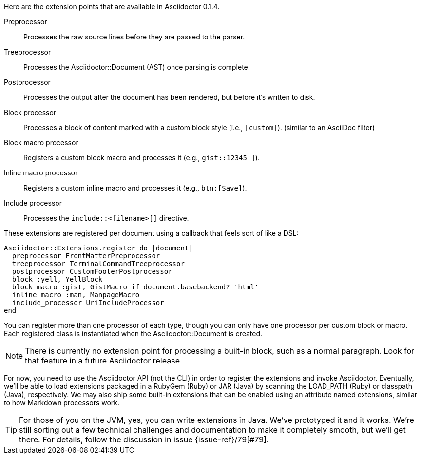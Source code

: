 ////
Included in:

- user-manual: Extensions: Extension Points
////

Here are the extension points that are available in Asciidoctor 0.1.4.

Preprocessor::
  Processes the raw source lines before they are passed to the parser.

Treeprocessor::
  Processes the [class]#Asciidoctor::Document# (AST) once parsing is complete.

Postprocessor::
  Processes the output after the document has been rendered, but before it's written to disk.

Block processor::
  Processes a block of content marked with a custom block style (i.e., `[custom]`). (similar to an AsciiDoc filter)

Block macro processor::
  Registers a custom block macro and processes it (e.g., `gist::12345[]`).

Inline macro processor::
  Registers a custom inline macro and processes it (e.g., `btn:[Save]`).

Include processor::
  Processes the `include::<filename>[]` directive.

These extensions are registered per document using a callback that feels sort of like a DSL:

```ruby
Asciidoctor::Extensions.register do |document|
  preprocessor FrontMatterPreprocessor
  treeprocessor TerminalCommandTreeprocessor
  postprocessor CustomFooterPostprocessor
  block :yell, YellBlock
  block_macro :gist, GistMacro if document.basebackend? 'html'
  inline_macro :man, ManpageMacro
  include_processor UriIncludeProcessor
end
```

You can register more than one processor of each type, though you can only have one processor per custom block or macro.
Each registered class is instantiated when the [class]#Asciidoctor::Document# is created.

NOTE: There is currently no extension point for processing a built-in block, such as a normal paragraph.
Look for that feature in a future Asciidoctor release.

For now, you need to use the Asciidoctor API (not the CLI) in order to register the extensions and invoke Asciidoctor.
Eventually, we'll be able to load extensions packaged in a RubyGem (Ruby) or JAR (Java) by scanning
the LOAD_PATH (Ruby) or classpath (Java), respectively.
We may also ship some built-in extensions that can be enabled using an attribute named +extensions+, similar to how Markdown processors work.

TIP: For those of you on the JVM, yes, you can write extensions in Java.
We've prototyped it and it works.
We're still sorting out a few technical challenges and documentation to make it completely smooth, but we'll get there.
For details, follow the discussion in issue {issue-ref}/79[#79].
